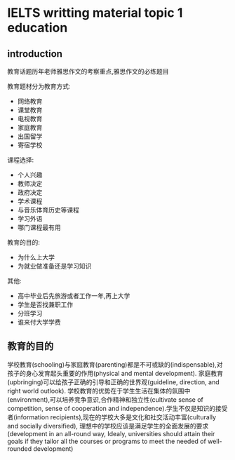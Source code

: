 * IELTS writting material topic 1 education
** introduction
   教育话题历年老师雅思作文的考察重点,雅思作文的必练题目

   教育题材分为教育方式:
   - 网络教育
   - 课堂教育
   - 电视教育
   - 家庭教育
   - 出国留学
   - 寄宿学校

   课程选择:
   - 个人兴趣
   - 教师决定
   - 政府决定
   - 学术课程
   - 与音乐体育历史等课程
   - 学习外语
   - 哪门课程最有用

   教育的目的:
   - 为什么上大学
   - 为就业做准备还是学习知识
   
   其他:
   - 高中毕业后先旅游或者工作一年,再上大学
   - 学生是否找兼职工作
   - 分班学习
   - 谁来付大学学费
** 教育的目的
   学校教育(schooling)与家庭教育(parenting)都是不可或缺的(indispensable),对孩子的身心发育起头重要的作用(physical and mental development).
   家庭教育(upbringing)可以给孩子正确的引导和正确的世界观(guideline, direction, and right world outlook).
   学校教育的优势在于学生生活在集体的氛围中(environment),可以培养竞争意识,合作精神和独立性(cultivate sense of competition,
   sense of cooperation and independence).学生不仅是知识的接受者(information recipients),现在的学校大多是文化和社交活动丰富(culturally and
   socially diversified), 理想中的学校应该是满足学生的全面发展的要求(development in an all-round way, Idealy, universities should attain
   their goals if they tailor all the courses or programs to meet the needed of well-rounded development)


